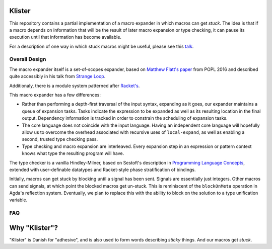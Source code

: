 Klister
------------

This repository contains a partial implementation of a macro expander
in which macros can get *stuck*. The idea is that if a macro depends
on information that will be the result of later macro expansion or
type checking, it can pause its execution until that information has
become available.

For a description of one way in which stuck macros might be useful,
please see this `talk`_.

.. _talk: https://www.youtube.com/watch?v=nUvKoG_V_U0


Overall Design
==============

The macro expander itself is a set-of-scopes expander, based on
`Matthew Flatt's paper`_ from POPL 2016 and described quite accessibly in
his talk from `Strange Loop`_.

.. _Matthew Flatt's paper: https://www.cs.utah.edu/plt/publications/popl16-f.pdf

.. _Strange Loop: https://www.youtube.com/watch?v=Or_yKiI3Ha4

Additionaly, there is a module system patterned after `Racket's`_.

.. _Racket's: https://www.cs.utah.edu/plt/publications/macromod.pdf

This macro expander has a few differences:

* Rather than performing a depth-first traversal of the input syntax,
  expanding as it goes, our expander maintains a queue of expansion
  tasks. Tasks indicate the expression to be expanded as well as its
  resulting location in the final output. Dependency information is
  tracked in order to constrain the scheduling of expansion tasks.

* The core language does not coincide with the input language. Having
  an independent core language will hopefully allow us to overcome the
  overhead associated with recursive uses of ``local-expand``, as well
  as enabling a second, trusted type checking pass.

* Type checking and macro expansion are interleaved. Every expansion
  step in an expression or pattern context knows what type the
  resulting program will have.

The type checker is a vanilla Hindley-Milner, based on Sestoft's
description in `Programming Language Concepts`_, extended with
user-definable datatypes and Racket-style phase stratification of
bindings.

.. _Programming Language Concepts: https://www.itu.dk/~sestoft/plc/

Initially, macros can get stuck by blocking until a signal has been
sent. Signals are essentially just integers. Other macros can send
signals, at which point the blocked macros get un-stuck. This is
reminiscent of the ``blockOnMeta`` operation in Agda's reflection
system. Eventually, we plan to replace this with the ability to block
on the solution to a type unification variable.

FAQ
===

Why "Klister"?
--------------

"Klister" is Danish for "adhesive", and is also used to form words
describing *sticky* things. And our macros get *stuck*.
